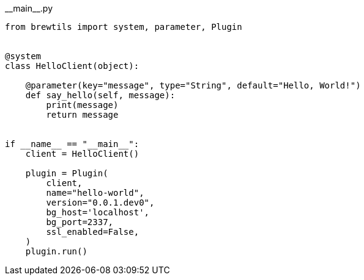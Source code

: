 [source,python]
.+__main__.py+
----
from brewtils import system, parameter, Plugin


@system
class HelloClient(object):

    @parameter(key="message", type="String", default="Hello, World!")
    def say_hello(self, message):
        print(message)
        return message


if __name__ == "__main__":
    client = HelloClient()

    plugin = Plugin(
        client,
        name="hello-world",
        version="0.0.1.dev0",
        bg_host='localhost',
        bg_port=2337,
        ssl_enabled=False,
    )
    plugin.run()
----
